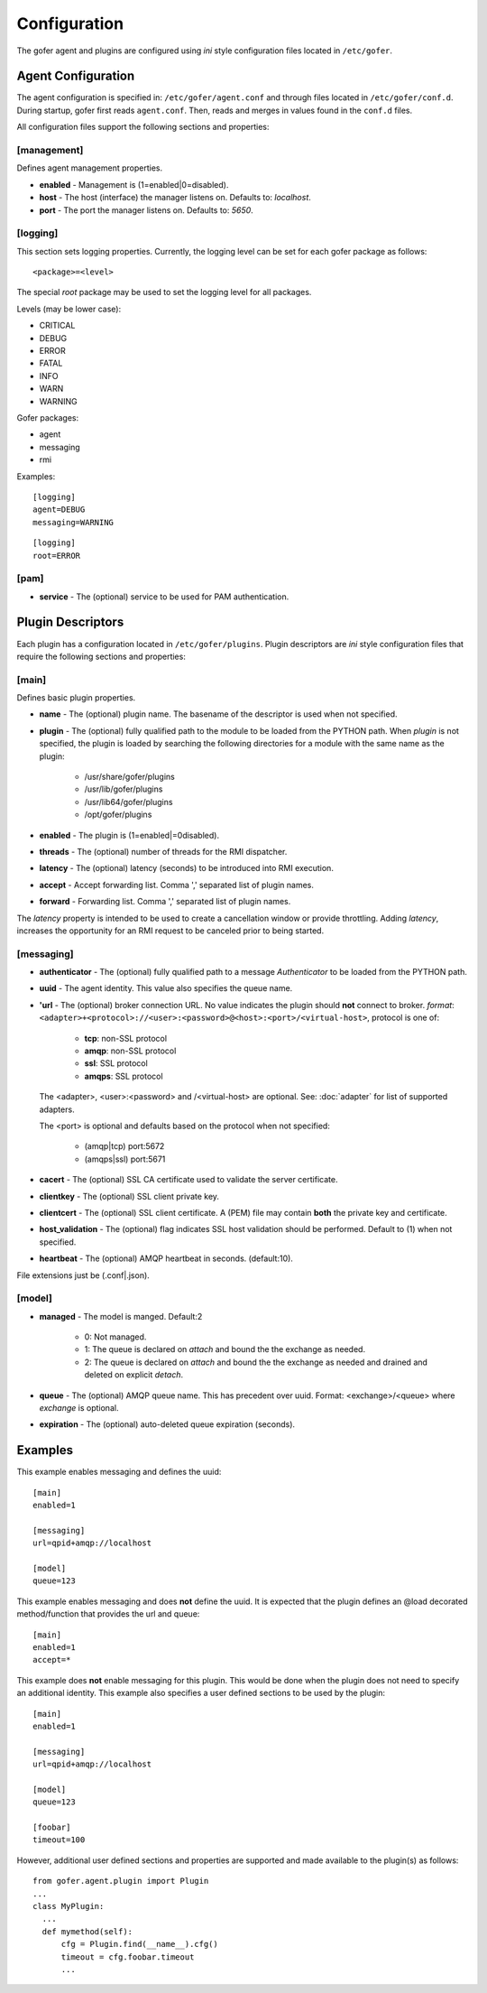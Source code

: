 Configuration
=============

The gofer agent and plugins are configured using *ini* style configuration
files located in ``/etc/gofer``.

Agent Configuration
^^^^^^^^^^^^^^^^^^^

The agent configuration is specified in: ``/etc/gofer/agent.conf`` and through
files located in ``/etc/gofer/conf.d``.  During startup, gofer first reads
``agent.conf``.  Then, reads and merges in values found in the ``conf.d`` files.

All configuration files support the following sections and properties:

[management]
------------

Defines agent management properties.

- **enabled** - Management is (1=enabled|0=disabled).
- **host** - The host (interface) the manager listens on.  Defaults to: `localhost`.
- **port** - The port the manager listens on.  Defaults to: `5650`.


[logging]
---------

This section sets logging properties.  Currently, the logging level can be set for each
gofer package as follows:

::

 <package>=<level>

The special *root* package may be used to set the logging level for all packages.

Levels (may be lower case):

- CRITICAL
- DEBUG
- ERROR
- FATAL
- INFO
- WARN
- WARNING

Gofer packages:

- agent
- messaging
- rmi

Examples:

::

 [logging]
 agent=DEBUG
 messaging=WARNING


::

 [logging]
 root=ERROR


[pam]
-----

- **service** - The (optional) service to be used for PAM authentication.


Plugin Descriptors
^^^^^^^^^^^^^^^^^^

Each plugin has a configuration located in ``/etc/gofer/plugins``.  Plugin descriptors
are *ini* style configuration files that require the following sections and properties:

[main]
------

Defines basic plugin properties.

- **name** - The (optional) plugin name.  The basename of the descriptor is used when not specified.
- **plugin** - The (optional) fully qualified path to the module to be loaded from the PYTHON path.
  When *plugin* is not specified, the plugin is loaded by searching the following directories for a
  module with the same name as the plugin:

    - /usr/share/gofer/plugins
    - /usr/lib/gofer/plugins
    - /usr/lib64/gofer/plugins
    - /opt/gofer/plugins

- **enabled** - The plugin is (1=enabled|=0disabled).
- **threads** - The (optional) number of threads for the RMI dispatcher.
- **latency** - The (optional) latency (seconds) to be introduced into RMI execution.
- **accept** - Accept forwarding list.  Comma ',' separated list of plugin names.
- **forward** - Forwarding list.  Comma ',' separated list of plugin names.

The *latency* property is intended to be used to create a cancellation window or
provide throttling. Adding *latency*, increases the opportunity for an RMI request
to be canceled prior to being started.

[messaging]
-----------

- **authenticator** - The (optional) fully qualified path to a message *Authenticator* to be
  loaded from the PYTHON path.
- **uuid** - The agent identity. This value also specifies the queue name.
- **'url** - The (optional) broker connection URL.
  No value indicates the plugin should **not** connect to broker.
  *format*: ``<adapter>+<protocol>://<user>:<password>@<host>:<port>/<virtual-host>``,
  protocol is one of:

   - **tcp**:   non-SSL protocol
   - **amqp**:  non-SSL protocol
   - **ssl**:   SSL protocol
   - **amqps**: SSL protocol

  The <adapter>, <user>:<password> and /<virtual-host> are optional.
  See: :doc:`adapter` for list of supported adapters.

  The <port> is optional and defaults based on the protocol when not specified:

   - (amqp|tcp)  port:5672
   - (amqps|ssl) port:5671

- **cacert** - The (optional) SSL CA certificate used to validate the server certificate.

- **clientkey** - The (optional) SSL client private key.

- **clientcert** - The (optional) SSL client certificate.
  A (PEM) file may contain **both** the private key and certificate.

- **host_validation** - The (optional) flag indicates SSL host validation should be performed.
  Default to (1) when not specified.

- **heartbeat** - The (optional) AMQP heartbeat in seconds.  (default:10).

File extensions just be (.conf|.json).

[model]
-------

- **managed** - The model is manged.  Default:2

   - 0: Not managed.
   - 1: The queue is declared on *attach* and bound the the exchange as needed.
   - 2: The queue is declared on *attach* and bound the the exchange as needed and
     drained and deleted on explicit *detach*.

- **queue** - The (optional) AMQP queue name.  This has precedent over uuid.
  Format: <exchange>/<queue> where *exchange* is optional.

- **expiration** - The (optional) auto-deleted queue expiration (seconds).

Examples
^^^^^^^^

This example enables messaging and defines the uuid:

::

 [main]
 enabled=1

 [messaging]
 url=qpid+amqp://localhost

 [model]
 queue=123


This example enables messaging and does **not** define the uuid.  It is expected
that the plugin defines an @load decorated method/function that provides the
url and queue:

::

 [main]
 enabled=1
 accept=*


This example does **not** enable messaging for this plugin.  This would be done when the
plugin does not need to specify an additional identity.  This example also specifies a user defined
sections to be used by the plugin:

::

 [main]
 enabled=1

 [messaging]
 url=qpid+amqp://localhost

 [model]
 queue=123

 [foobar]
 timeout=100


However, additional user defined sections and properties are supported and made available to
the plugin(s) as follows:

::


  from gofer.agent.plugin import Plugin
  ...
  class MyPlugin:
    ...
    def mymethod(self):
        cfg = Plugin.find(__name__).cfg()
        timeout = cfg.foobar.timeout
        ...

